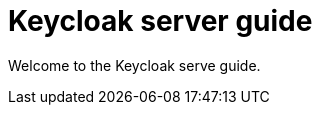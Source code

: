 :links_server_configuration_name: Configuring Keycloak
:links_server_configuration_url: #configuration
:links_server_configuration-production_name: Configuring Keycloak for production
:links_server_configuration-production_url: #configuration-production
:links_server_all-config_name: All configuration
:links_server_all-config_url: #all-config
:links_server_features_name: Enabling and disabling features
:links_server_features_url: #features
:links_server_containers_name: Running Keycloak in a container
:links_server_containers_url: #containers
:links_server_all-provider-config_name: All provider configuration
:links_server_all-provider-config_url: #all-provider-config
:links_server_enabletls_name: Configuring TLS
:links_server_enabletls_url: #enabletls
:links_server_keycloak-truststore_name: Configuring a Truststore
:links_server_keycloak-truststore_url: #keycloak-truststore
:links_server_caching_name: Configuring distributed caches
:links_server_caching_url: #caching
:links_server_logging_name: Configuring logging
:links_server_logging_url: #logging
:links_server_outgoinghttp_name: Configuring outgoing HTTP requests
:links_server_outgoinghttp_url: #outgoinghttp
:links_server_configuration-provider_name: Configuring providers
:links_server_configuration-provider_url: #configuration-provider
:links_server_db_name: Configuring the database
:links_server_db_url: #db
:links_server_hostname_name: Configuring the hostname
:links_server_hostname_url: #hostname
:links_server_health_name: Enabling Keycloak Health checks
:links_server_health_url: #health
:links_server_importExport_name: Importing and Exporting Realms
:links_server_importExport_url: #importExport
:links_server_vault_name: Using Kubernetes secrets
:links_server_vault_url: #vault
:links_server_reverseproxy_name: Using a reverse proxy
:links_server_reverseproxy_url: #reverseproxy

= Keycloak server guide

Welcome to the Keycloak serve guide.
